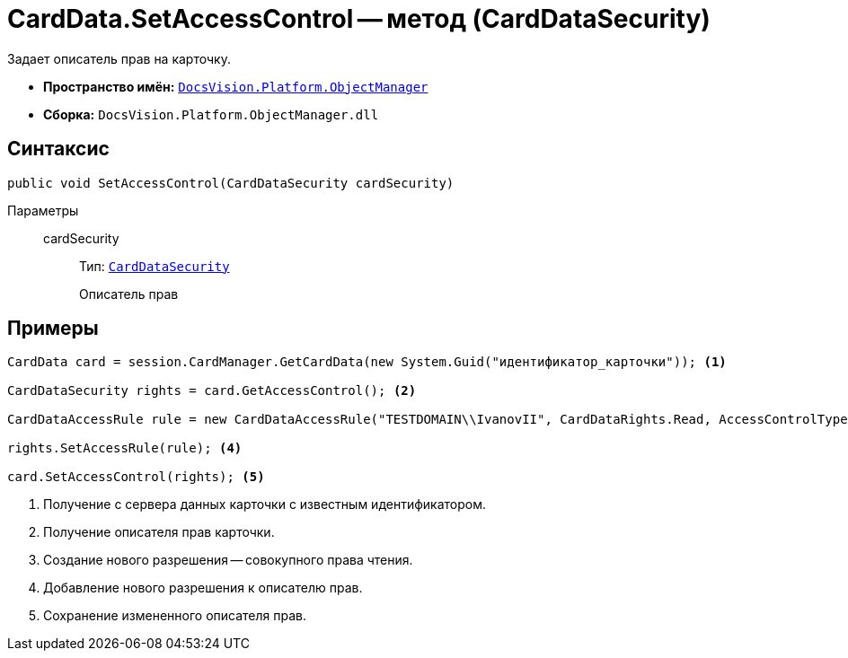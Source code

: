 = CardData.SetAccessControl -- метод (CardDataSecurity)

Задает описатель прав на карточку.

* *Пространство имён:* `xref:api/DocsVision/Platform/ObjectManager/ObjectManager_NS.adoc[DocsVision.Platform.ObjectManager]`
* *Сборка:* `DocsVision.Platform.ObjectManager.dll`

== Синтаксис

[source,csharp]
----
public void SetAccessControl(CardDataSecurity cardSecurity)
----

Параметры::
cardSecurity:::
Тип: `xref:api/DocsVision/Platform/Security/AccessControl/CardDataSecurity_CL.adoc[CardDataSecurity]`
+
Описатель прав

== Примеры

[source,csharp]
----
CardData card = session.CardManager.GetCardData(new System.Guid("идентификатор_карточки")); <.>

CardDataSecurity rights = card.GetAccessControl(); <.>

CardDataAccessRule rule = new CardDataAccessRule("TESTDOMAIN\\IvanovII", CardDataRights.Read, AccessControlType.Allow); <.>

rights.SetAccessRule(rule); <.>

card.SetAccessControl(rights); <.>
----
<.> Получение с сервера данных карточки с известным идентификатором.
<.> Получение описателя прав карточки.
<.> Создание нового разрешения -- совокупного права чтения.
<.> Добавление нового разрешения к описателю прав.
<.> Сохранение измененного описателя прав.
